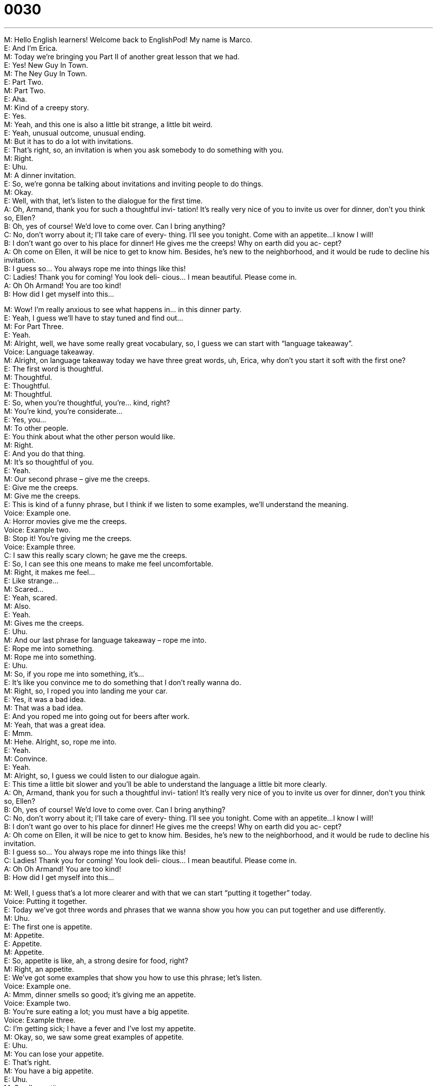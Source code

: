 = 0030
:toc: left
:toclevels: 3
:sectnums:
:stylesheet: ../../../../myAdocCss.css

'''


M: Hello English learners! Welcome back to EnglishPod! My name is Marco. +
E: And I’m Erica. +
M: Today we’re bringing you Part II of another great lesson that we had. +
E: Yes! New Guy In Town. +
M: The Ney Guy In Town. +
E: Part Two. +
M: Part Two. +
E: Aha. +
M: Kind of a creepy story. +
E: Yes. +
M: Yeah, and this one is also a little bit strange, a little bit weird. +
E: Yeah, unusual outcome, unusual ending. +
M: But it has to do a lot with invitations. +
E: That’s right, so, an invitation is when you ask somebody to do something with you. +
M: Right. +
E: Uhu. +
M: A dinner invitation. +
E: So, we’re gonna be talking about invitations and inviting people to do things. +
M: Okay. +
E: Well, with that, let’s listen to the dialogue for the first time. +
A: Oh, Armand, thank you for such a thoughtful invi- 
tation! It’s really very nice of you to invite us over
for dinner, don’t you think so, Ellen? +
B: Oh, yes of course! We’d love to come over. Can I 
bring anything? +
C: No, don’t worry about it; I’ll take care of every- 
thing. I’ll see you tonight. Come with an appetite...
I know I will! +
B: I don’t want go over to his place for dinner! He 
gives me the creeps! Why on earth did you ac-
cept? +
A: Oh come on Ellen, it will be nice to get to know 
him. Besides, he’s new to the neighborhood, and
it would be rude to decline his invitation. +
B: I guess so... You always rope me into things like 
this! +
C: Ladies! Thank you for coming! You look deli- 
cious... I mean beautiful. Please come in. +
A: Oh Oh Armand! You are too kind! +
B: How did I get myself into this... 
 
M: Wow! I’m really anxious to see what happens in… in this dinner party. +
E: Yeah, I guess we’ll have to stay tuned and find out… +
M: For Part Three. +
E: Yeah. +
M: Alright, well, we have some really great vocabulary, so, I guess we can start with 
“language takeaway”. +
Voice: Language takeaway. +
M: Alright, on language takeaway today we have three great words, uh, Erica, why don’t 
you start it soft with the first one? +
E: The first word is thoughtful. +
M: Thoughtful. +
E: Thoughtful. +
M: Thoughtful. +
E: So, when you’re thoughtful, you’re… kind, right? +
M: You’re kind, you’re considerate… +
E: Yes, you… +
M: To other people. +
E: You think about what the other person would like. +
M: Right. +
E: And you do that thing. +
M: It’s so thoughtful of you. +
E: Yeah. +
M: Our second phrase – give me the creeps. +
E: Give me the creeps. +
M: Give me the creeps. +
E: This is kind of a funny phrase, but I think if we listen to some examples, we’ll understand 
the meaning. +
Voice: Example one. +
A: Horror movies give me the creeps. +
Voice: Example two. +
B: Stop it! You’re giving me the creeps. +
Voice: Example three. +
C: I saw this really scary clown; he gave me the creeps. +
E: So, I can see this one means to make me feel uncomfortable. +
M: Right, it makes me feel… +
E: Like strange… +
M: Scared… +
E: Yeah, scared. +
M: Also. +
E: Yeah. +
M: Gives me the creeps. +
E: Uhu. +
M: And our last phrase for language takeaway – rope me into. +
E: Rope me into something. +
M: Rope me into something. +
E: Uhu. +
M: So, if you rope me into something, it’s… +
E: It’s like you convince me to do something that I don’t really wanna do. +
M: Right, so, I roped you into landing me your car. +
E: Yes, it was a bad idea. +
M: That was a bad idea. +
E: And you roped me into going out for beers after work. +
M: Yeah, that was a great idea. +
E: Mmm. +
M: Hehe. Alright, so, rope me into. +
E: Yeah. +
M: Convince. +
E: Yeah. +
M: Alright, so, I guess we could listen to our dialogue again. +
E: This time a little bit slower and you’ll be able to understand the language a little bit more 
clearly. +
A: Oh, Armand, thank you for such a thoughtful invi- 
tation! It’s really very nice of you to invite us over
for dinner, don’t you think so, Ellen? +
B: Oh, yes of course! We’d love to come over. Can I 
bring anything? +
C: No, don’t worry about it; I’ll take care of every- 
thing. I’ll see you tonight. Come with an appetite...
I know I will! +
B: I don’t want go over to his place for dinner! He 
gives me the creeps! Why on earth did you ac-
cept? +
A: Oh come on Ellen, it will be nice to get to know 
him. Besides, he’s new to the neighborhood, and
it would be rude to decline his invitation. +
B: I guess so... You always rope me into things like 
this! +
C: Ladies! Thank you for coming! You look deli- 
cious... I mean beautiful. Please come in. +
A: Oh Oh Armand! You are too kind! +
B: How did I get myself into this... 
 
M: Well, I guess that’s a lot more clearer and with that we can start “putting it together” 
today. +
Voice: Putting it together. +
E: Today we’ve got three words and phrases that we wanna show you how you can put 
together and use differently. +
M: Uhu. +
E: The first one is appetite. +
M: Appetite. +
E: Appetite. +
M: Appetite. +
E: So, appetite is like, ah, a strong desire for food, right? +
M: Right, an appetite. +
E: We’ve got some examples that show you how to use this phrase; let’s listen. +
Voice: Example one. +
A: Mmm, dinner smells so good; it’s giving me an appetite. +
Voice: Example two. +
B: You’re sure eating a lot; you must have a big appetite. +
Voice: Example three. +
C: I’m getting sick; I have a fever and I’ve lost my appetite. +
M: Okay, so, we saw some great examples of appetite. +
E: Uhu. +
M: You can lose your appetite. +
E: That’s right. +
M: You have a big appetite. +
E: Uhu. +
M: Small appetite. +
E: A healthy appetite. +
M: Right, so, it just means… +
E: A desire for food. +
M: Desire for foods. +
E: A hunger for food. Yeah. +
M: Okay. Great, what’s our second phrase for today? +
E: Get to know someone. +
M: Get to know. +
E: Get to know. +
M: So, when you get to know someone is you talk to them and you find out what they do. +
E: Yeah, you get more familiar with them. +
M: More familiar, right. +
E: Uhu. +
M: For example, we can say “I got to know her in Spanish class and she’s a really nice 
person”. +
E: Yeah, or you can say “Armand, Ellen and Doris got to know each other at a dinner party”. +
M: Right, or you can say “if you get to know me, you’ll see that I’m not a bad guy”. +
E: Yeah. +
M: Hehe. +
E: That’s true. +
M: Okay, get to know. +
E: And our third phrase is why on earth. +
M: Why on earth. +
E: Why on earth. +
M: Why on earth. This is the… uh, this is like a saying… +
E: Yeah. +
M: ??? expression. +
E: And you can use it in a lot of different ways, so, we’ve got some examples for you; let’s 
listen. +
Voice: Example one. +
A: Where on earth is my phone? +
Voice: Example two. +
B: How on earth did you learn English in one month? +
Voice: Example three. +
C: What on earth is it? +
E: So, when you ask a question with on earth - so, why on earth, how on earth, what 
on earth – it’s like you’re showing a lot of surprise. +
M: Okay, great stuff! So, let’s just listen to our dialogue a third time. +
A: Oh, Armand, thank you for such a thoughtful invi- 
tation! It’s really very nice of you to invite us over
for dinner, don’t you think so, Ellen? +
B: Oh, yes of course! We’d love to come over. Can I 
bring anything? +
C: No, don’t worry about it; I’ll take care of every- 
thing. I’ll see you tonight. Come with an appetite...
I know I will! +
B: I don’t want go over to his place for dinner! He 
gives me the creeps! Why on earth did you ac-
cept? +
A: Oh come on Ellen, it will be nice to get to know 
him. Besides, he’s new to the neighborhood, and
it would be rude to decline his invitation. +
B: I guess so... You always rope me into things like 
this! +
C: Ladies! Thank you for coming! You look deli- 
cious... I mean beautiful. Please come in. +
A: Oh Oh Armand! You are too kind! +
B: How did I get myself into this... 
 
M: We want to know what you think happens next. +
E: Yes, what happens in this dialogue next? +
M: So, we want you to send us your idea of what happens next and we’re going to choose 
the best one. +
E: That’s right, Marco and I will choose the best continuation of this story and we’ll use that 
in Part Three of the New Guy In Town. +
M: That’s right. +
E: Aha. +
M: So, you can give it any direction you want. +
E: That’s right. +
M: And, of course, we’ll publish the name of the author. +
E: Uhu. +
M: With the lesson. +
E: Yes. +
M: I’m really anxious to see what ideas come up and how we can end this dialogue. +
E: I know we’ve got a lot of really creative users out there, so, I’m really looking forward 
to this. +
M: That’s right, that’s right, so, be sure to send us your ideas either a private message or 
you can post it on the comment section of… +
E: That’s right. +
M: This lesson and any other questions or doubts. Go to englishpod.com and you can 
leave them there. +
E: Yes! Marco and I are always happy to answer your questions. +
M: Okay, folks, so, until then it’s… +
E: Good bye! +
M: Bye! 
 
